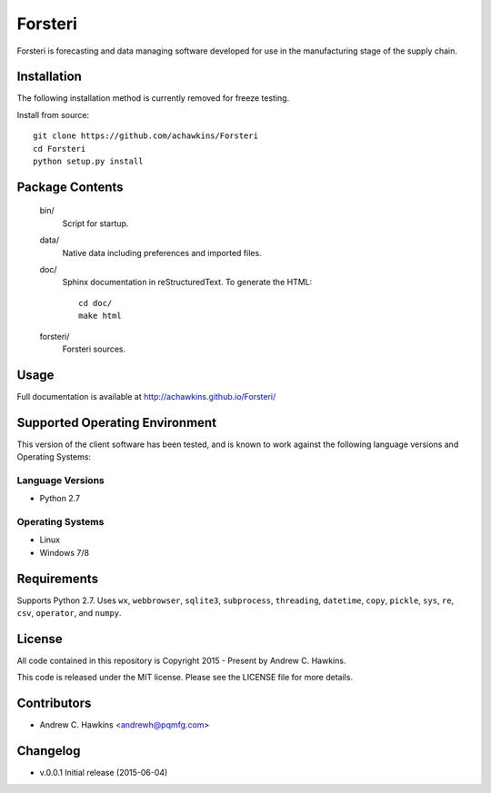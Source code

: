 Forsteri
========

Forsteri is forecasting and data managing software developed for use in the manufacturing stage of the supply chain.

Installation
------------

The following installation method is currently removed for freeze testing.

Install from source::

    git clone https://github.com/achawkins/Forsteri
    cd Forsteri
    python setup.py install

Package Contents
----------------

    bin/
        Script for startup.

    data/
        Native data including preferences and imported files.

    doc/
        Sphinx documentation in reStructuredText. To generate the HTML::

            cd doc/
            make html

    forsteri/
        Forsteri sources.

Usage
-----

Full documentation is available at http://achawkins.github.io/Forsteri/

Supported Operating Environment
-------------------------------

This version of the client software has been tested, and is known to work
against the following language versions and Operating Systems:

Language Versions
~~~~~~~~~~~~~~~~~

* Python 2.7

Operating Systems
~~~~~~~~~~~~~~~~~

* Linux
* Windows 7/8

Requirements
------------

Supports Python 2.7. Uses ``wx``, ``webbrowser``, ``sqlite3``,
``subprocess``, ``threading``, ``datetime``, ``copy``, ``pickle``, ``sys``,
``re``, ``csv``, ``operator``, and ``numpy``.

License
-------

All code contained in this repository is Copyright 2015 - Present by Andrew C. Hawkins.

This code is released under the MIT license. Please see the LICENSE file for
more details.

Contributors
------------

* Andrew C. Hawkins <andrewh@pqmfg.com>

Changelog
---------

* v.0.0.1 Initial release (2015-06-04)
